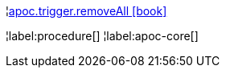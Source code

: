 ¦xref::overview/apoc.trigger/apoc.trigger.removeAll.adoc[apoc.trigger.removeAll icon:book[]] +


¦label:procedure[]
¦label:apoc-core[]

